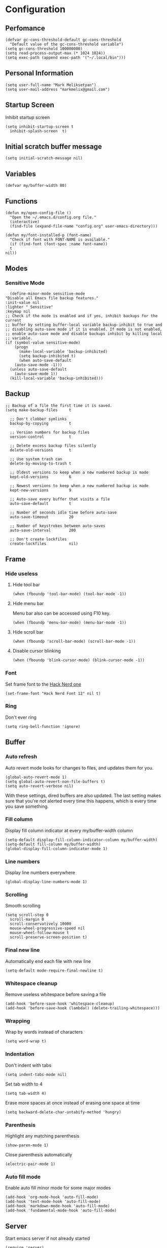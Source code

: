 * Configuration
** Perfomance
   #+begin_src elisp
     (defvar gc-cons-threshold-default gc-cons-threshold
       "Default value of the gc-cons-threshold variable")
     (setq gc-cons-threshold 100000000)
     (setq read-process-output-max (* 1024 1024))
     (setq exec-path (append exec-path '("~/.local/bin")))
   #+end_src

** Personal Information
   #+begin_src elisp
     (setq user-full-name "Mark Meliksetyan")
     (setq user-mail-address "markmelix@gmail.com")
   #+end_src

** Startup Screen
   Inhibit startup screen
   #+begin_src elisp
     (setq inhibit-startup-screen t
	   inhibit-splash-screen  t)
   #+end_src

** Initial scratch buffer message
   #+begin_src elisp
     (setq initial-scratch-message nil)
   #+end_src

** Variables
   #+begin_src elisp
     (defvar my/buffer-width 80)
   #+end_src

** Functions
   #+begin_src elisp
     (defun my/open-config-file ()
       "Open the ~/.emacs.d/config.org file."
       (interactive)
       (find-file (expand-file-name "config.org" user-emacs-directory)))

     (defun my/font-installed-p (font-name)
       "Check if font with FONT-NAME is available."
       (if (find-font (font-spec :name font-name))
	   t
	 nil))
   #+end_src

** Modes
*** Sensitive Mode
    #+begin_src elisp
      (define-minor-mode sensitive-mode
	"Disable all Emacs file backup features."
	:init-value nil
	:lighter " Sensitive"
	:keymap nil
	;; Check if the mode is enabled and if yes, inhibit backups for the current
	;; buffer by setting buffer-local variable backup-inhibit to true and
	;; disabling auto-save mode if it is enabled. If mode is not enabled,
	;; enable auto-save mode and disable backups inhibit by killing local
	;; variable.
	(if (symbol-value sensitive-mode)
	    (progn
	      (make-local-variable 'backup-inhibited)
	      (setq backup-inhibited t)
	      (when auto-save-default
		(auto-save-mode -1)))
	  (unless auto-save-default
	    (auto-save-mode 1))
	  (kill-local-variable 'backup-inhibited)))
    #+end_src

** Backup
   #+begin_src elisp
     ;; Backup of a file the first time it is saved.
     (setq make-backup-files     t

	   ;; Don't clobber symlinks
	   backup-by-copying         t

	   ;; Version numbers for backup files
	   version-control           t

	   ;; Delete excess backup files silently
	   delete-old-versions       t

	   ;; Use system trash can
	   delete-by-moving-to-trash t

	   ;; Oldest versions to keep when a new numbered backup is made
	   kept-old-versions         6

	   ;; Newest versions to keep when a new numbered backup is made
	   kept-new-versions         9

	   ;; Auto-save every buffer that visits a file
	   auto-save-default         t

	   ;; Number of seconds idle time before auto-save
	   auto-save-timeout         20

	   ;; Number of keystrokes between auto-saves
	   auto-save-interval        200

	   ;; Don't create lockfiles
	   create-lockfiles          nil)
   #+end_src

** Frame
*** Hide useless
**** Hide tool bar
     #+begin_src elisp
       (when (fboundp 'tool-bar-mode) (tool-bar-mode -1))
     #+end_src

**** Hide menu bar
     Menu bar also can be accessed using F10 key.
     #+begin_src elisp
       (when (fboundp 'menu-bar-mode) (menu-bar-mode -1))
     #+end_src

**** Hide scroll bar
     #+begin_src elisp
       (when (fboundp 'scroll-bar-mode) (scroll-bar-mode -1))
     #+end_src

**** Disable cursor blinking
     #+begin_src elisp
       (when (fboundp 'blink-cursor-mode) (blink-cursor-mode -1))
     #+end_src

*** Font
    Set frame font to the [[https://github.com/ryanoasis/nerd-fonts][Hack Nerd one]]
    #+begin_src elisp
      (set-frame-font "Hack Nerd Font 12" nil t)
    #+end_src

*** Ring
    Don't ever ring
    #+begin_src elisp
      (setq ring-bell-function 'ignore)
    #+end_src

** Buffer
*** Auto refresh
    Auto revert mode looks for changes to files, and updates them for you.
    #+begin_src elisp
      (global-auto-revert-mode 1)
      (setq global-auto-revert-non-file-buffers t)
      (setq auto-revert-verbose nil)
    #+end_src
    With these settings, dired buffers are also updated. The last
    setting makes sure that you're not alerted every time this
    happens, which is every time you save something.

*** Fill column
    Display fill column indicator at every my/buffer-width column
    #+begin_src elisp
      (setq-default display-fill-column-indicator-column my/buffer-width)
      (setq-default fill-column my/buffer-width)
      (global-display-fill-column-indicator-mode 1)
    #+end_src

*** Line numbers
    Display line numbers everywhere
    #+begin_src elisp
      (global-display-line-numbers-mode 1)
    #+end_src

*** Scrolling
    Smooth scrolling
    #+begin_src elisp
      (setq scroll-step 0
	    scroll-margin 0
	    scroll-conservatively 10000
	    mouse-wheel-progressive-speed nil
	    mouse-wheel-follow-mouse t
	    scroll-preserve-screen-position t)
    #+end_src

*** Final new line
    Automatically end each file with new line
    #+begin_src elisp
      (setq-default mode-require-final-newline t)
    #+end_src

*** Whitespace cleanup
    Remove useless whitespace before saving a file
    #+begin_src elisp
      (add-hook 'before-save-hook 'whitespace-cleanup)
      (add-hook 'before-save-hook (lambda() (delete-trailing-whitespace)))
    #+end_src

*** Wrapping
    Wrap by words instead of characters
    #+begin_src elisp
      (setq word-wrap t)
    #+end_src

*** Indentation
    Don't indent with tabs
    #+begin_src elisp
      (setq indent-tabs-mode nil)
    #+end_src

    Set tab width to 4
    #+begin_src elisp
      (setq tab-width 4)
    #+end_src

    Erase more spaces at once instead of erasing one space at time
    #+begin_src elisp
      (setq backward-delete-char-untabify-method 'hungry)
    #+end_src

*** Parenthesis
    Highlight any matching parenthesis
    #+begin_src elisp
      (show-paren-mode 1)
    #+end_src

    Close parenthesis automatically
    #+begin_src elisp
      (electric-pair-mode 1)
    #+end_src

*** Auto fill mode
    Enable auto fill minor mode for some major modes
    #+begin_src elisp
      (add-hook 'org-mode-hook 'auto-fill-mode)
      (add-hook 'text-mode-hook 'auto-fill-mode)
      (add-hook 'markdown-mode-hook 'auto-fill-mode)
      (add-hook 'fundamental-mode-hook 'auto-fill-mode)
    #+end_src

** Server
   Start emacs server if not already started
   #+begin_src elisp
     (require 'server)
     (unless (server-running-p)
       (server-start))
   #+end_src

** Minibuffer
*** Yes or No Alias
    Make 'yes or no' messages like 'y or n'
    #+begin_src elisp
      (defalias 'yes-or-no-p 'y-or-n-p)
    #+end_src

** Encoding
   Set default encoding system to utf-8
   #+begin_src elisp
     (set-language-environment   "utf-8")
     (set-default-coding-systems 'utf-8)
     (set-terminal-coding-system 'utf-8)
     (set-keyboard-coding-system 'utf-8)
     (prefer-coding-system       'utf-8)
   #+end_src
   Set default input method to the russian-computer
   #+begin_src elisp
     (setq default-input-method 'russian-computer)
   #+end_src
   Change X clipboard behavior
   #+begin_src elisp
     (setq x-select-enable-keyboard t)
     (setq x-select-request-type 'UTF8_STRING)
   #+end_src

** Package Management and Advanced Customization
*** use-package
    Install use-package - syntax sugar for better package management
    #+begin_src elisp
      (straight-use-package 'use-package)
    #+end_src

*** Which Key
    which-key is a useful UI panel that appears when you start pressing any key
    binding in Emacs to offer you all possible completions for the prefix. For
    example, if you press C-c (hold control and press the letter c), a panel
    will appear at the bottom of the frame displaying all of the bindings under
    that prefix and which command they run. This is very useful for learning the
    possible key bindings in the mode of your current buffer.
    #+begin_src elisp
      (use-package which-key
	:straight t
	:init (which-key-mode)
	:diminish which-key-mode
	:config
	(setq which-key-idle-delay 1))
    #+end_src

*** General
    #+begin_src elisp
      (use-package general
	:straight t)
    #+end_src

*** Solarized Theme
    #+begin_src elisp
      (use-package solarized-theme
	:if (display-graphic-p)
	:straight t
	:config
	(load-theme 'solarized-dark t))
    #+end_src

*** Keep .emacs.d clean
    #+begin_src elisp
      (use-package no-littering
	:straight t
	:custom
	(auto-save-file-name-transforms
	 `((".*" ,(no-littering-expand-var-file-name "auto-save/") t)))
	(custom-file (no-littering-expand-etc-file-name "custom.el"))
	:config
	(unless (file-exists-p custom-file)
	  (write-region "" nil custom-file))
	(load custom-file))
    #+end_src

*** IDE features

**** lsp-mode
     #+begin_src elisp
       (use-package lsp-mode
	 :straight t
	 :commands (lsp lsp-deferred)
	 :hook lsp-ui-mode
	 :custom
	 (lsp-rust-analyzer-cargo-watch-command "clippy")
	 (lsp-signature-auto-activate nil)
	 (lsp-keymap-prefix "C-c l")
	 :config
	 (global-eldoc-mode -1)
	 (lsp-enable-which-key-integration t))
     #+end_src

**** lsp-ui
     #+begin_src elisp
       (use-package lsp-ui
	 :disabled
	 :straight t
	 :commands lsp-ui-mode
	 :custom
	 (lsp-ui-doc-enable t))
     #+end_src

**** flycheck
     #+begin_src elisp
       (use-package flycheck
	 :straight t)
     #+end_src

**** yasnippet-snippets
     #+begin_src elisp
       (use-package yasnippet-snippets
	 :straight t)
     #+end_src

**** yasnippet
     #+begin_src elisp
       (use-package yasnippet
	 :after yasnippet-snippets
	 :straight t
	 :hook ((prog-mode . yas/minor-mode)
		(text-mode . yas/minor-mode))
	 :config
	 (yas-reload-all))
     #+end_src

**** company
     #+begin_src elisp
       (use-package company
	 :after (lsp-mode yasnippet)
	 :straight t
	 :hook (lsp-mode . company-mode)
	 :bind (:map company-active-map
		     ("C-n" . next-line)
		     ("C-p" . previous-line)
		     ("M-n" . company-select-next)
		     ("M-p" . company-select-previous)
		     ("M-<" . company-select-first)
		     ("M->" . company-select-last))
	 :custom
	 (company-minimum-prefix-length 1)
	 (company-idle-delay 0.0))
       (use-package company-box
	 :disabled
	 :straight t
	 :hook (company-mode . company-box-mode))
     #+end_src

**** dap-mode
     #+begin_src elisp
       (use-package dap-mode
	 :straight t
	 :custom
	 (lsp-enable-dap-auto-configure nil)
	 (dap-default-terminal-kind "external")
	 (dap-external-terminal '("alacritty" "-t" "{display}" "-e" "sh" "-c" "{command}"))
	 :config
	 (dap-mode 1)
	 (dap-ui-mode 1)
	 (dap-tooltip-mode 0)
	 (tooltip-mode 0)
	 (dap-ui-controls-mode 1))

       ;; Set up Node debugging
       (require 'dap-node)
       (dap-node-setup) ;; Automatically installs Node debug adapter if needed
       (general-define-key
	:keymaps 'lsp-mode-map
	:prefix lsp-keymap-prefix
	"d" '(dap-hydra t :wk "debugger"))
     #+end_src

*** Different programming language support
**** Rust
     #+begin_src elisp
       (use-package rustic
	 :straight t)
     #+end_src

**** Python
     #+begin_src elisp
       (use-package python-mode
	 :straight t
	 :hook (python-mode . lsp-deferred)
	 :custom
	 (dap-python-executable "python")
	 (dap-python-debugger 'debugpy)
	 :config
	 (require 'dap-python)
	 (dap-register-debug-template
	  "Python :: Debug"
	  (list :type "python"
		:console "externalTerminal"
		:args ""
		:cwd nil
		:program nil
		:request "launch"
		:name "Python :: Debug")))
       (use-package pyvenv
	 :straight t
	 :config
	 (pyvenv-mode 1))
     #+end_src

**** C/Cmake
     #+begin_src elisp
       (use-package cmake-mode
	 :straight t)
     #+end_src

*** Highlight Indent Guides
    #+begin_src elisp
      (use-package highlight-indent-guides
	:straight t
	:custom (highlight-indent-guides-method 'character)
	:hook ((prog-mode . highlight-indent-guides-mode)
	       (org-mode  . highlight-indent-guides-mode)))
    #+end_src

*** Better mode line
    #+begin_src elisp
      (use-package telephone-line
	:straight t
	:config
	(telephone-line-mode 1))
    #+end_src

*** Better project management
    #+begin_src elisp
      (use-package projectile
	:demand t
	:straight t
	:bind-keymap ("C-c p" . projectile-command-map)
	:config
	(projectile-mode 1))
    #+end_src

*** Magit
    #+begin_src elisp
      (use-package magit
	:demand t
	:straight t)
    #+end_src

*** Helm
**** helm
     #+begin_src elisp
       (use-package helm
	 :demand t
	 :straight t
	 :custom (helm-M-x-fuzzy-match t)
	 :bind ("M-x"     . helm-M-x)
	 ("C-x r b" . helm-filtered-bookmarks)
	 ("C-x C-f" . helm-find-files)
	 :config
	 (helm-mode 1))
     #+end_src

**** helm-ag
     #+begin_src elisp
       (use-package helm-ag
	 :after helm
	 :straight t)
     #+end_src

**** helm-projectile
     #+begin_src elisp
       (use-package helm-projectile
	 :after (helm projectile)
	 :straight t
	 :config
	 (helm-projectile-on))
     #+end_src

*** Dired
**** dired-subtree
     #+begin_src elisp
       (use-package dired-subtree
	 :straight t)
     #+end_src

**** dired-filter
     #+begin_src elisp
       (use-package dired-filter
	 :straight t)
     #+end_src

**** dired-open
     #+begin_src elisp
       (use-package dired-open
	 :straight t)
     #+end_src

*** Org
**** Org Mode
     [[https://orgmode.org/worg/org-configs/org-customization-guide.html][Very helpful guide about org mode customization for begginers]]
     #+begin_src elisp
       (use-package org
	 :straight t
	 :after no-littering
	 :bind (("C-c l" . org-store-link)
		("C-c a" . org-agenda)
		("C-c c" . org-capture)
		:map org-mode-map
		("C-M-i" . completion-at-point))
	 :custom
	 (org-directory "~/Org")
	 (org-hide-leading-stars t)
	 (org-adapt-indentation t)
	 (org-element-use-cache nil)
	 (org-enforce-todo-dependencies t)
	 (org-enforce-todo-checkbox-dependencies t)
	 (org-startup-with-inline-images t)
	 (org-image-actual-width nil)
	 (org-hierarchical-todo-statistics nil)
	 (org-checkbox-hierarchical-statistics nil)
	 (org-latex-create-formula-image-program 'imagemagick)
	 (org-preview-latex-image-directory
	  (expand-file-name "ltximg/" no-littering-var-directory))
	 (org-latex-packages-alist
	  '(("" "amsmath" t nil)
	    ("" "amsthm" t nil)
	    ("" "amssymb" t nil)
	    ("" "mathtext" t nil)
	    ("AUTO" "inputenc" t
	     ("pdflatex"))
	    ("T1,T2A" "fontenc" t
	     ("pdflatex"))
	    ("english,russian" "babel" t nil)
	    ("" "tikz" t nil)
	    ("" "pgfplots" t nil)))
	 (org-format-latex-options
	  (plist-put org-format-latex-options :scale 1.5))
	 :config
	 (eval-after-load "preview"
	   '(add-to-list 'preview-default-preamble "\\PreviewEnvironment{tikzpicture}" t)))
     #+end_src

**** Org Fragtog
     Automatically toggle Org mode LaTeX fragment previews as the cursor enters
     and exits them
     #+begin_src elisp
       (use-package org-fragtog
	 :after org
	 :straight t
	 :hook ((org-mode . org-fragtog-mode)
		(org-mode . (lambda () (org-latex-preview '(16))))))
     #+end_src

**** Org Roam
     #+begin_src elisp
       (use-package org-roam
	 :straight t
	 :after org
	 :bind (("C-c n l" . org-roam-buffer-toggle)
		("C-c n f" . org-roam-node-find)
		("C-c n i" . org-roam-node-insert)
		("C-c n c" . org-roam-capture)
		("C-c n j" . org-roam-dailies-capture-today))
	 :init
	 (setq org-roam-completion-everywhere t)
	 (setq org-roam-directory (file-truename "~/Braindump/Notes"))
	 (setq org-roam-capture-templates
	       '(("d" "default" plain "* Метаданные\n** Источники\n   - %?\n** Ссылки\n   - \n* Данные\n"
		  :if-new (file+head "%<%Y%m%d%H%M%S>-${slug}.org"
				     "#+title: ${title}\n")
		  :unnarrowed t)))
	 (setq org-roam-v2-ack t)
	 :config
	 (org-roam-db-autosync-mode))
       (use-package org-roam-ui
	 :straight
	 (:host github :repo "org-roam/org-roam-ui" :branch "main" :files ("*.el" "out"))
	 :after org-roam
	 :bind ("C-c n g" . org-roam-ui-mode)
	 :config
	 (setq org-roam-ui-sync-theme t
	       org-roam-ui-follow t
	       org-roam-ui-update-on-save t
	       org-roam-ui-open-on-start t))
     #+end_src

** Restore gc-cons-threshold
   #+begin_src elisp
     (setq gc-cons-threshold gc-cons-threshold-default)
     (makunbound 'gc-cons-threshold-default)
   #+end_src
